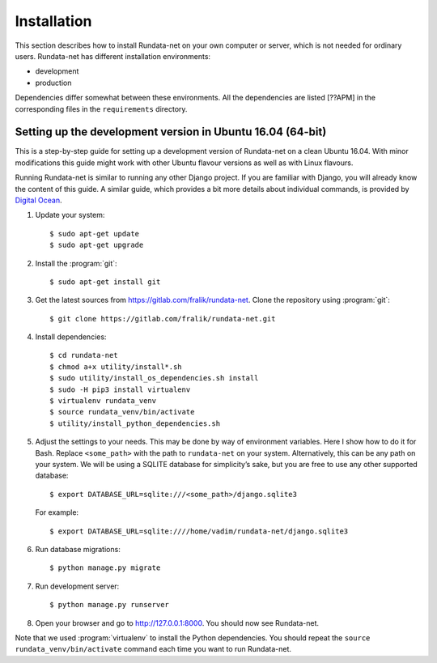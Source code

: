 ============
Installation
============

.. module:: rundata

This section describes how to install Rundata-net on your own computer
or server, which is not needed for ordinary users. Rundata-net has different installation environments:

* development
* production

Dependencies differ somewhat between these environments. All the dependencies are listed [??APM] in the corresponding files in the ``requirements`` directory.

.. _dependencies:

Setting up the development version in Ubuntu 16.04 (64-bit)
=======================================================

.. highlight:: console

This is a step-by-step guide for setting up a development version
of Rundata-net on a clean Ubuntu 16.04. With minor modifications this guide might work with
other Ubuntu flavour versions as well as with Linux flavours.

Running Rundata-net is similar to running any other Django project. If you
are familiar with Django, you will already know the content of this guide.
A similar guide, which provides a bit more details about individual commands,
is provided by `Digital Ocean`_.

#. Update your system::

    $ sudo apt-get update
    $ sudo apt-get upgrade

#. Install the :program:`git`::

    $ sudo apt-get install git

#. Get the latest sources from
   https://gitlab.com/fralik/rundata-net. Clone the repository using
   :program:`git`::

    $ git clone https://gitlab.com/fralik/rundata-net.git

#. Install dependencies::

    $ cd rundata-net
    $ chmod a+x utility/install*.sh
    $ sudo utility/install_os_dependencies.sh install
    $ sudo -H pip3 install virtualenv
    $ virtualenv rundata_venv
    $ source rundata_venv/bin/activate
    $ utility/install_python_dependencies.sh

#. Adjust the settings to your needs. This may be done by way of environment
   variables. Here I show how to do it for Bash. Replace ``<some_path>``
   with the path to ``rundata-net`` on your system. Alternatively, this can be
   any path on your system. We will be using a SQLITE database for simplicity’s sake,
   but you are free to use any other supported database::

   $ export DATABASE_URL=sqlite:///<some_path>/django.sqlite3

   For example::

   $ export DATABASE_URL=sqlite:////home/vadim/rundata-net/django.sqlite3

#. Run database migrations::

    $ python manage.py migrate

#. Run development server::

    $ python manage.py runserver

#. Open your browser and go to http://127.0.0.1:8000. You should now see Rundata-net.

Note that we used :program:`virtualenv` to install the Python dependencies. You should repeat the ``source rundata_venv/bin/activate`` command each time you want to run Rundata-net.

.. _`Digital Ocean`: https://www.digitalocean.com/community/tutorials/how-to-set-up-django-with-postgres-nginx-and-gunicorn-on-ubuntu-16-04

